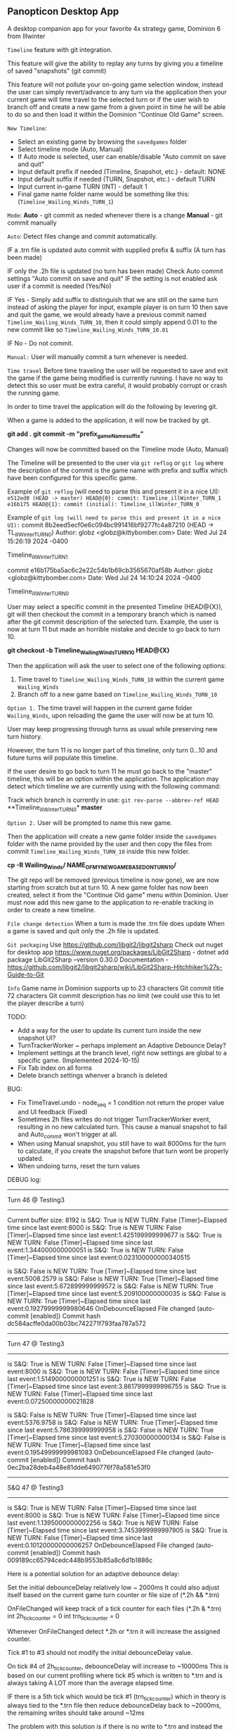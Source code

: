** Panopticon Desktop App

 A desktop companion app for your favorite 4x strategy game, Dominion 6 from Illwinter
   
 ~Timeline~ feature with git integration.

 This feature will give the ability to replay any turns by giving you a
 timeline of saved "snapshots" (git commit)

 This feature will not pollute your on-going game selection window, instead the
 user can simply revert/advance to any turn via the application then your
 current game will time travel to the selected turn or if the user wish to
 branch off and create a new game from a given point in time he will be able to
 do so and then load it within the Dominion "Continue Old Game" screen.
 
 ~New Timeline~:
 - Select an existing game by browsing the ~savedgames~ folder
 - Select timeline mode (Auto, Manual)
 - If Auto mode is selected, user can enable/disable "Auto commit on save and quit"
 - Input default prefix if needed (Timeline, Snapshot, etc.) - default: NONE
 - Input default suffix if needed (TURN, Snapshot, etc.) - default TURN
 - Input current in-game TURN (INT) - default 1
 - Final game name folder name would be something like this: (~Timeline_Wailing_Winds_TURN_1~)
 
 ~Mode~:
 *Auto* - git commit as neded whenever there is a change
 *Manual* - git commit manually

 ~Auto~:
  Detect files change and commit automatically.

  IF a .trn file is updated auto commit with supplied prefix & suffix
  (A turn has been made)

  IF only the .2h file is updated (no turn has been made)
  Check Auto commit settings "Auto commit on save and quit"
  IF the setting is not enabled ask user if a commit is needed (Yes/No)

  IF Yes -   Simply add suffix to distinguish that we are still on the same
  turn instead of asking the player for input, example player is on turn 10
  then save and quit the game, we would already have a previous commit named
  ~Timeline_Wailing_Winds_TURN_10~, then it could simply append 0.01 to the new
  commit like so ~Timeline_Wailing_Winds_TURN_10.01~

  IF No - Do not commit.
    
 ~Manual:~
  User will manually commit a turn whenever is needed.
  
 ~Time travel~
 Before time traveling the user will be requested to save and exit the game if
 the game being modified is currently running. I have no way to detect this so
 user must be extra careful, it would probably corrupt or crash the running game.
 
 In order to time travel the application will do the following by levering git.

 When a game is added to the application, it will now be tracked by git.

 *git add .*
 *git commit -m "prefix_gameName_suffix"*

 Changes will now be committed based on the Timeline mode (Auto, Manual)
 
 The Timeline will be presented to the user via ~git reflog~ or ~git log~ where the
 description of the commit is the game name with prefix and suffix
 which have been configured for this specific game.

 Example of ~git reflog~ (will need to parse this and present it in a nice UI):
 ~e512ed0 (HEAD -> master) HEAD@{0}: commit: Timeline_illWinter_TURN_1~
 ~e16b175 HEAD@{1}: commit (initial): Timeline_illWinter_TURN_0~

 Example of ~git log (will need to parse this and present it in a nice UI):~
 commit 8b2eed5ecf0e6c094bc991416bf9277fc4a87210 (HEAD -> TL_illWinter_TURN_0)
 Author: globz <globz@kittybomber.com>
 Date:   Wed Jul 24 15:26:19 2024 -0400

    Timeline_illWinter_TURN_1

 commit e16b175ba5ac6c2e22c54b1b69cb3565670af58b
 Author: globz <globz@kittybomber.com>
 Date:   Wed Jul 24 14:10:24 2024 -0400

    Timeline_illWinter_TURN_0

  
 User may select a specific commit in the presented Timeline (HEAD@{X}), git will then
 checkout the commit in a temporary branch which is named after the git commit
 description of the selected turn. Example, the user is now at turn 11 but made
 an horrible mistake and decide to go back to turn 10.

 *git checkout -b Timeline_Wailing_Winds_TURN_10 HEAD@{X}*

 Then the application will ask the user to select one of the following options:
 1. Time travel to ~Timeline_Wailing_Winds_TURN_10~ within the current game ~Wailing_Winds~
 2. Branch off to a new game based on ~Timeline_Wailing_Winds_TURN_10~

 ~Option 1.~
 The time travel will happen in the current game folder ~Wailing_Winds~, upon
 reloading the game the user will now be at turn 10.

 User may keep progressing through turns as usual while preserving new turn history.

 However, the turn 11 is no longer part of this timeline, only turn 0...10 and
 future turns will populate this timeline.

 If the user desire to go back to turn 11 he must go back to the "master"
 timeline, this will be an option within the application. The application may
 detect which timeline we are currently using with the following command:
 
 Track which branch is currently in use:
 ~git rev-parse --abbrev-ref HEAD~
  **Timeline_illWinter_TURN_0*
  *master* 
 
 ~Option 2.~
 User will be prompted to name this new game.

 Then the application will create a new game folder inside the ~savedgames~ folder
 with the name provided by the user and then copy the files from commit
 ~Timeline_Wailing_Winds_TURN_10~ inside this new folder.
 
 *cp -R Wailing_Winds/ NAME_OF_MY_NEW_GAME_BASED_ON_TURN_10/*
 
 The git repo will be removed (previous timeline is now gone), we are now
 starting from scratch but at turn 10. A new game folder has now been created,
 select it from the "Continue Old game" menu within Dominion. User must now add
 this new game to the application to re-enable tracking in order to create a
 new timeline.
 
 
 ~File change detection~
 When a turn is made the .trn file does update
 When a game is saved and quit only the .2h file is updated.

 ~Git packaging~
 Use https://github.com/libgit2/libgit2sharp
 Check out nuget for desktop app https://www.nuget.org/packages/LibGit2Sharp - dotnet add package LibGit2Sharp --version 0.30.0
 Documentation - https://github.com/libgit2/libgit2sharp/wiki/LibGit2Sharp-Hitchhiker%27s-Guide-to-Git

 ~Info~
 Game name in Dominion supports up to 23 characters
 Git commit title 72 characters
 Git commit description has no limit (we could use this to let the player describe a turn)

 TODO:
- Add a way for the user to update its current turn inside the new snapshot UI?
- TurnTrackerWorker ~ perhaps implement an Adaptive Debounce Delay?
- Implement settings at the branch level, right now settings are global to a specific game. (Implemented 2024-10-15)
- Fix Tab index on all forms
- Delete branch settings whenver a branch is deleted

BUG:
- Fix TimeTravel.undo - node_seq = 1 condition not return the proper value and UI feedback (Fixed)
- Sometimes 2h files writes do not trigger TurnTrackerWorker event, resulting in no new calculated turn. 
  This cause a manual snapshot to fail and Auto_commit won't trigger at all.
- When using Manual snapshot, you still have to wait 8000ms for the turn to calculate, if you create the snapshot before that turn wont be properly updated.
- When undoing turns, reset the turn values

DEBUG log:
------------------------------------------------------------------------------
Turn 46 @ Testing3
------------------------------------------------------------------------------
Current buffer size: 8192
is S&Q: True
is NEW TURN: False
[Timer]~Elapsed time since last event:8000
is S&Q: True
is NEW TURN: False
[Timer]~Elapsed time since last event:1.425199999999677
is S&Q: True
is NEW TURN: False
[Timer]~Elapsed time since last event:1.344000000000051
is S&Q: True
is NEW TURN: False
[Timer]~Elapsed time since last event:0.023100000000340515

is S&Q: False
is NEW TURN: True
[Timer]~Elapsed time since last event:5008.2579
is S&Q: False
is NEW TURN: True
[Timer]~Elapsed time since last event:5.672899999999572
is S&Q: False
is NEW TURN: True
[Timer]~Elapsed time since last event:5.209100000000035
is S&Q: False
is NEW TURN: True
[Timer]~Elapsed time since last event:0.19279999999980646
OnDebounceElapsed
File changed (auto-commit [enabled])
Commit hash dc584acffe0da00b03bc742271f793faa787a572

------------------------------------------------------------------------------
Turn 47 @ Testing3
------------------------------------------------------------------------------
is S&Q: True
is NEW TURN: False
[Timer]~Elapsed time since last event:8000
is S&Q: True
is NEW TURN: False
[Timer]~Elapsed time since last event:1.5149000000001251
is S&Q: True
is NEW TURN: False
[Timer]~Elapsed time since last event:3.8617999999996755
is S&Q: True
is NEW TURN: False
[Timer]~Elapsed time since last event:0.07250000000021828

is S&Q: False
is NEW TURN: True
[Timer]~Elapsed time since last event:5376.9758
is S&Q: False
is NEW TURN: True
[Timer]~Elapsed time since last event:5.786399999999958
is S&Q: False
is NEW TURN: True
[Timer]~Elapsed time since last event:5.270300000000134
is S&Q: False
is NEW TURN: True
[Timer]~Elapsed time since last event:0.19549999999981083
OnDebounceElapsed
File changed (auto-commit [enabled])
Commit hash 0ec2ba28deb4a48e81dde6490776f78a581e53f0

------------------------------------------------------------------------------
S&Q 47 @ Testing3
------------------------------------------------------------------------------
is S&Q: True
is NEW TURN: False
[Timer]~Elapsed time since last event:8000
is S&Q: True
is NEW TURN: False
[Timer]~Elapsed time since last event:1.1395000000002256
is S&Q: True
is NEW TURN: False
[Timer]~Elapsed time since last event:3.7453999999997905
is S&Q: True
is NEW TURN: False
[Timer]~Elapsed time since last event:0.10120000000006257
OnDebounceElapsed
File changed (auto-commit [enabled])
Commit hash 009189cc65794cedc448b9553b85a8c6d1b1886c

Here is a potential solution for an adaptive debounce delay:

Set the initial debounceDelay relatively low ~ 2000ms
It could also adjust itself based on the current game turn counter or file size of (*.2h && *.trn)

OnFileChanged will keep track of a tick counter for each files (*.2h & *.trn)
int 2h_tick_counter = 0
int trn_tick_counter = 0

Whenever OnFileChanged detect *.2h or *.trn it will increase the assigned counter.

Tick #1 to #3 should  not modify the initial debounceDelay value.

On tick #4 of 2h_tick_counter, debounceDelay will increase to ~10000ms
This is based on our current profiling where tick #5 which is written to *.trn
and is always taking A LOT more than the average elapsed time.

IF there is a 5th tick which would be tick #1 (trn_tick_counter) which in theory is always tied to 
the *.trn file then reduce debounceDelay back to ~2000ms, the remaining writes should 
take around ~12ms

The problem with this solution is if there is no write to *.trn and instead the player only
did a Save & Quit, then we will have to wait to full debounceDelay timer of 10000ms before 
calling OnDebounceElapsed logic.

Therefor, on tick #4 (2h) - We could also call a loop which for example; subtract 1000 ms at every X interval (~500ms).
This way the alloted 10000ms would quickly elapsed if no turn has been made, player would need to wait 
5 seconds instead 10 seconds.

On the other hand if we make it to tick #5 or to be more precise tick #1 (trn_tick_counter) 
then stop the decrease_counter loop.



Branch description with Timeline analogy:

A Git branch is like an alternate timeline in a story. Imagine you’re writing a novel, and the main timeline is the published book, the "master" or "main" branch. At some point, you decide to explore a different plot idea, but you don’t want to mess up the main storyline.

So, you create a new timeline (a new Git branch). In this alternate timeline, you can make changes to the plot, develop characters differently, or experiment with new ideas. As you work, your changes stay within this alternate timeline, leaving the main story untouched.

If your alternate timeline turns out well, you can merge it back into the main story, combining the best parts of both timelines. If it doesn’t, you can simply abandon this branch without affecting the original plot.

In short, a Git branch allows you to explore different "what-if" scenarios in your project, just like creating alternate storylines in a timeline.
